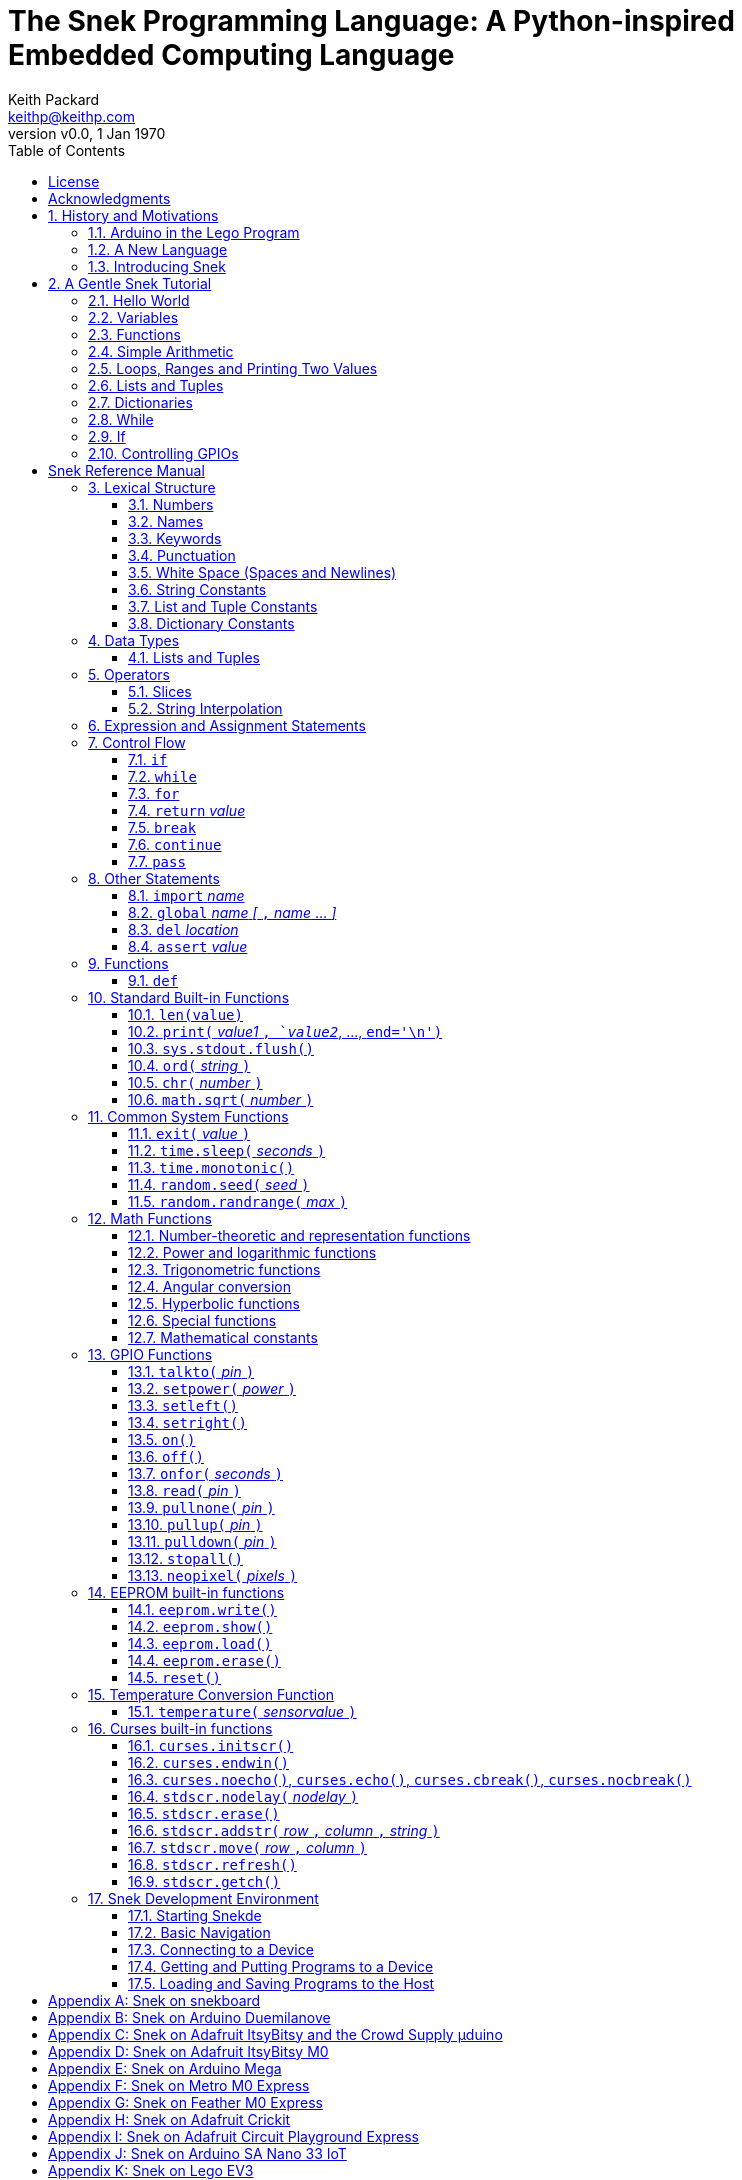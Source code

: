 = The Snek Programming Language: A Python-inspired Embedded Computing Language
Keith Packard <keithp@keithp.com>
:title-logo-image: image:snek.svg[Snek]
:version: 0.0
:revnumber: v{version}
:revdate: 1 Jan 1970
:icons:
:icontype: svg
:copyright: Keith Packard 2019
:doctype: book
:numbered:
:stylesheet: snek.css
:linkcss:
:toc:
:pdf-stylesdir: .
:pdf-fontsdir: fonts
:source-highlighter: coderay
:media: prepress

ifndef::backend-pdf[]
[#logo]
[link=https://sneklang.org]
image::snek.svg[Snek]
endif::[]

[colophon]
[%nonfacing]
= License

Copyright © 2019 {author}

This document is released under the terms of the link:https://www.gnu.org/licenses/gpl-3.0.en.html[GNU General Public License, Version 3 or later]

[dedication]
[%nonfacing]
== Acknowledgments

Thanks to Jane Kenney-Norberg for building a science and technology
education program using Lego. Jane taught my kids science in
elementary school and Lego after school, and let me come and play
too. I'm still there helping and teaching, even though my kids are
nearly done with their undergraduate degrees.

Thanks to Christopher Reekie and Henry Gillespie who are both students
and student-teacher in Jane's program and who have helped teach
Arduino programming using Lego robots. Christopher has also been
helping design and test Snek.

[verse]
{author}
{email}
https://keithp.com

== History and Motivations

Teaching computer programming to students in the 10-14 age range
offers some interesting challenges. Graphical languages that
construct programs from elements dragged with a mouse or touch-pad can
be frustratingly slow. Users of these languages don't develop portable skills
necessary for more advanced languages. Sophisticated languages like C,
Java and even Python are so large as to overwhelm the novice with rich
semantics like “objects” and other higher level programming
constructs.

In days long past, beginning programmers were usually presented with
microcomputers running very small languages: BASIC, Forth,
Logo or the like. These languages were not restricted to aid the student, but
because the hosts they ran on were small.

Introductory programming is taught today in a huge range of
environments, from embedded systems to cloud-based systems. Many
of these are technological dead-ends — closed systems that offer no way
even to extract source code, much less to reuse it in another environment.

Some systems, such as Raspberry PI and Arduino, are open — they use
standard languages so that skills learned with them are useful
elsewhere. While the smallest of these machines are similar
in memory and CPU size to those early microcomputers, these smaller
machines are programmed as embedded computers using a full C++
compiler running on a separate desktop or laptop system.

=== Arduino in the Lego Program

I brought Arduino systems into the classroom about five
years ago. The hardware was fabulous and we built a number
of fun robots. After a couple of years, I built some custom
Arduino hardware for our needs.  Our hardware has screw
terminals for the inputs and outputs, a battery pack on the
back and high-current motor controllers to animate the
robots. Because these platforms are Arduino (with an ATmega 328P
processor and a FTDI USB to serial converter) we can use
the stock Arduino development tools.

Students struggled with the complex syntax of Arduino C:
they found it especially hard to type the
obscure punctuation marks and to remember to insert semicolons. I
often heard comments like “this takes too much typing” and “why is it
so picky about semicolons?” The lack of an interactive mode made
experimenting a bit slower than on our Logo systems. In spite of the
difficulties, there have been students who have done interesting
projects in Arduino robotics:

 * Chris Reekie, an 11th-grade student-teacher in the program, took the
   line follower robot design and re-wrote the Arduino firmware to
   include a PID controller algorithm. The results were spectacular,
   with the robot capable of smoothly following a line at high speed.

 * Henry Gillespie, another 11th-grade student-teacher, created a
   robot that automatically measured a person's
   height. This used an optical sensor to monitor movement of a beam as it
   lowered onto the person's head
   and showed measurements on an attached 7-segment display. We've shown
   this device at numerous local Lego shows.

 * Mark Fernandez, an eighth-grade student, built a solar
   energy system that automatically tracked the sun. Mark is
   now a mechanical engineering student at Washington
   University in St Louis.

The hardware was just what we wanted, and a few students
used skills learned in the program later on. However, the
software was not aimed at young students just starting to
write code. Instead of throwing out our existing systems and
starting over, I wondered if we couldn't keep using the same
(hand-made) hardware but improve the programming
environment.

=== A New Language

I searched for a tiny programming language that could run on Arduino
and offer an experience more like Lego Logo. I wanted something that
students could use as a foundation for further computer education and
exploration, something very much like Python.

There is a smaller version of Python, called MicroPython: it
is still a fairly large language which takes a few hundred
kB of ROM and a significant amount of RAM. The language is
also large enough that we couldn't cover it in any detail in
our class time.

I finally decided to just try and write a small
Python-inspired language that could fit on our existing
Arduino Duemilanove compatible hardware.  This machine has:

 * 32kB of Flash
 * 2kB of RAM
 * 1kB of EEPROM
 * 1 serial port hooked to a USB/serial converter
 * 1 SPI port
 * 6 Analog inputs
 * 14 Digital input/output pins

I believe that shrinking the language to a small Python
subset will let the language run on this hardware while also
being simple enough to expose students to the whole language
in a small amount of class time.

=== Introducing Snek

The goals of the Snek language are:

 * *Text-based.* A text-based language offers a richer environment for
   people comfortable with using a keyboard. It is more representative
   of real-world programming than building software using icons and a
   mouse.

 * *Forward-looking.* Skills developed while learning Snek should be
   transferable to other development environments.

 * *Small.* This is not just to fit in smaller devices: the
   Snek language should be small enough to teach in a few
   hours to people with limited exposure to software.

Snek is Python-inspired, but it is not Python. It is possible to write
Snek programs that run under a full Python system, but most Python
programs will not run under Snek.

== A Gentle Snek Tutorial

Before we get into the details of the language, let's pause and just
explore the language a bit to get a flavor of how it works. We won't
be covering anything in detail, nor will all the subtleties be
explored. The hope is to provide a framework for those details.

This tutorial shows what appears on the screen — both what the user
types and what Snek displays. User input is shown *`in bold face,
like this`* on the lines which start with `>` or `+`. Snek output is
shown `in a lighter face, like this` on other lines.

=== Hello World

A traditional exercise in any new language is to get it to print the
words `hello, world` to the console. Because Snek offers an
interactive command line, we can actually do this in several ways.

The first way is to use Snek to echo back what you type at it. Start
up Snek on your computer (perhaps by finding Snek in your system menu
or by typing `snek` at the usual command prompt). When it first
starts, Snek will introduce itself and then wait for you to type
something.

[subs="attributes+"]
----
Welcome to Snek version {revnumber}
>
----

At this `> ` prompt, Snek will print anything you type to it:

[source,subs="verbatim,quotes"]
----
> *'hello, world'*
'hello, world'
----

Here we see that Snek strings can be enclosed in single
quotes. Strings can also be enclosed in double quotes, which can be
useful if you want to include single quote marks in them. Snek always
prints strings using single quotes, so the output here is the same as
before.

[source,subs="verbatim,quotes"]
----
> *"hello, world"*
'hello, world'
----

Snek is actually doing something a bit more complicated than echoing
what you type. What you are typing is called an “expression”, and Snek
takes the expression, computes the value that it represents and prints
that out. In this case, the value of either *```'hello, world'```* or
*```"hello, world"```* is `'hello, world'`.

Stepping up a notch, instead of inputting *```'hello, world'```*
directly, we can write a more complicated expression which computes
it:

[source,subs="verbatim,quotes"]
----
> *'hello,' + ' world'*
'hello, world'
----

At this point, we're using the feature of the interactive environment
which prints out the value of expressions entered. Let's try using the
print function instead:(((print)))

[source,subs="verbatim,quotes"]
----
> *print('hello, world')*
hello, world
----

This time, Snek printed the string without quote marks. That's because
the print function displays exactly what it was given without quote
marks while the command processor prints values in the same format as
they would appear in a program (where you'd need the quote
marks).

****
You might wonder where the value from evaluating the expression
*```print('hello, world')```* is printed. After all, Snek printed the
value of other expressions. The answer is that the `print` function
evaluates to “no value”, and when Snek sees “no value”, it doesn't
print anything. We'll see this happen several more times during the
tutorial.
****

=== Variables

Variables are Snek's way of remembering things. Each variable has a
name, like `moss` or `tree`, and each variable can hold one. You set
(or “assign”) the value of a variable using the `=` operator, and you
get the value by using the name elsewhere:

[source,subs="verbatim,quotes"]
----
> *moss = 'hello, world'*
> *moss*
'hello, world'
----

Snek creates a variable whenever you assign a value to it
for the first time.

=== Functions

Let's define a function which uses `print` to print `hello world`
and call it. To define a new function in Snek, we use the `def`
keyword like this:(((def)))

[source,subs="verbatim,quotes"]
----
> *def hello():*
+     *print('hello, world')*
+ 
> *hello()*
hello, world
----

There's lots of stuff going on here. First, we see how to declare a
function by using the `def` keyword, followed by the name of the
function, followed by the “arguments” in parentheses. We'll talk about
arguments in the next section, <<Simple Arithmetic>>. For now just
type `()`. After the arguments there's a colon.

Colons appear in several places in Snek and (outside of dictionaries)
are used in the same way. After a colon, Snek expects to see a list of
statements. The usual way of including a list of statements is to type
them, one per line, indented from the line containing the colon by a
few spaces. The number of spaces doesn't matter, but each line has to
use the same indentation. When you're done with the list of
statements, you enter a line with the old indentation level.

While entering a list of statements, the command
processor will prompt with `+` instead of `>` to let you know that
it's still waiting for more input before it does anything. A
blank line ends the list of statements for the
`hello` function and gets you back to the regular command prompt.

Finally, we call the new `hello` function and see the results.

Snek normally ends each print operation by moving to
the next line. That's because the print function has a named parameter
called `end` which is set to a newline (`'\n'`) by default. You can change it
to whatever you like, as in:

[source,subs="verbatim,quotes"]
----
> *def hello():*
+     *print('hello', end=',')*
+     *print(' world', end='\n')*
+
> *hello()*
hello, world
----

The first call appends a `,` to the output, while the second call
explicitly appends a newline character, causing the output to move to
the next line. There are a few characters that use this backslash
notation; those are described in the section on <<String Constants>>.

=== Simple Arithmetic

Let's write a function to convert from Fahrenheit temperatures to
Celsius. If you recall, that's:

____
°C = (5/9)(°F - 32)
____

Snek can't use the ° sign in variable names, so we'll just use C and
F:(((return)))

[source,subs="verbatim,quotes"]
----
> *# Convert from Fahrenheit to Celsius*
> *def f_to_c(F):*
+     *return (5/9) * (F - 32)*
+
> *f_to_c(38)*
3.333333
----

The `#` character introduces a comment, which extends to the end of
the line. Anything within a comment is ignored by Snek.

The `f_to_c` function takes one “argument” called `F`. Inside the
function, `F` is a variable which is set to the value you place inside the
parentheses when you call `f_to_c`. In this example, we're
calling `f_to_c` with the value 38. Snek gets the value 38 from `F`
whenever Snek finds it in the function:

[source,subs="verbatim,quotes"]
----
+     *return (5/9) * (F - 32)*
⇒
      return (5/9) * (38 - 32)
⇒
      return 3.333333
----

Snek requires an explicit multiplication operator, `*`, as it doesn't
understand the mathematical convention that adjacent values should be
multiplied. The return statement is how we tell Snek that this
function computes a value that should be given back to the caller.

Numbers in Snek may be written using `_` as a separator, which is
especially useful when writing large numbers.

[source,subs="verbatim,quotes"]
----
> # you can write
> c = 299_792_458
> # and Snek will interpret as
> c = 299792458
----
[#for_range]
=== Loops, Ranges and Printing Two Values

Now that we have a function to do this conversion, we can print a
handy reference table for offline use:(((for)))(((in)))(((range)))

[source,subs="verbatim,quotes"]
----
> *# Print a handy conversion table*
> *def f_to_c_table():*
+   *for F in range(0, 100, 10):*
+     *C = f_to_c(F)*
+     *print('%f F = %f C' % (F, C))*
+
> *f_to_c_table()*
0.000000 F = -17.777779 C
10.000000 F = -12.222223 C
20.000000 F = -6.666667 C
30.000000 F = -1.111111 C
40.000000 F = 4.444445 C
50.000000 F = 10.000000 C
60.000000 F = 15.555556 C
70.000000 F = 21.111113 C
80.000000 F = 26.666668 C
90.000000 F = 32.222225 C
----

We see a new statement here: the `for`
statement. This walks over a range of values, assigning the
control variable (`F`, in this case) to each of the values
in the range and then evaluating the list of statements
within it. The `range` function creates the list of values
for `F` by starting at the first value and stepping to just
before the second value. If you give `range` only two
arguments, Snek will step by 1. If you give `range` only one
argument, Snek will use 0 as the starting point.

We need to insert the numeric values into the string shown
by print. Many languages use a special formatted-printing
function to accomplish this. In Snek, there's a more
general-purpose mechanism called “string
interpolation”. String interpolation uses the `%` operator.
Snek walks over the
string on the left and inserts values from the list of values
enclosed in parenthesis on the right wherever there is a `%`
followed by a character. The result of string interpolation
is another string which is then passed to print, which
displays it.

How the values are formatted depends on the character
following the % mark; that's discussed in the
<<String Interpolation>> section. How to make that set of
values on the right is discussed in the next section,
<<lists_and_tuples_tutorial>>

[#lists_and_tuples_tutorial]
=== Lists and Tuples

Lists and Tuples in Snek are closely related data types. Both
represent an ordered set of objects. The only difference is that Lists
can be modified after creation while Tuples cannot. We call Lists
“mutable” and Tuples “immutable”. Lists are input as objects separated
by commas and enclosed in square brackets, Tuples are input as objects
separated by commas and enclosed in parentheses:(((List)))(((Tuple)))

[source,subs="verbatim,quotes"]
----
> *[ 'hello,', ' world' ]*
['hello,', ' world']
> *( 'hello,', ' world' )*
('hello,', ' world')
----

Let's assign these to variables so we can explore them in more detail:

[source,subs="verbatim,quotes"]
----
> *l = [ 'hello,', ' world' ]*
> *t = ( 'hello,', ' world' )*
----

As mentioned earlier, <<lists_and_tuples_tutorial>> are ordered. That means that each
element in a List or Tuple can be referenced by number. This number is
called the index of the element, in Snek, indices start at 0:

[source,subs="verbatim,quotes"]
----
> *l[0]*
'hello,'
> *t[1]*
' world'
----

Lists can be modified, Tuples cannot:

[source,subs="verbatim,quotes"]
----
> *l[0] = 'goodbye,'*
> *l*
['goodbye,', ' world']
> *t[0] = 'beautiful'*
<stdin>:5 invalid type: ('hello,', ' world')
----

That last output is Snek telling us that the value
('hello', ' world') cannot be modified.

[#for_list]
We can use another form of the `for` statement to iterate over the
values in a List or Tuple:(((for)))(((in)))

[source,subs="verbatim,quotes"]
----
> *def print_list(list):*
+     *for e in list:*
+         *print(e)*
+
> *print_list(l)*
goodbye,
 world
> *print_list(t)*
hello,
 world
----


Similar to the form described in the
<<for_range>> section, this `for` statement
assigns the control variable (`e` in this case) to each of the elements
of the list in turn and evaluates the statements within it.

Lists and Tuples can be concatenated (joined into a single
thing) with the `+` operator:

[source,subs="verbatim,quotes"]
----
> *['hello,'] + [' world']*
['hello,', ' world']
----

Tuples of one element have a slightly odd syntax, to
distinguish them from expressions enclosed in parentheses: the value
within the Tuple is followed by a comma:

[source,subs="verbatim,quotes"]
----
> *( 'hello' , ) + ( 'world' , )*
('hello', 'world')

----
=== Dictionaries

Dictionaries are the fanciest data structure in Snek. Like
Lists and Tuples, Dictionaries hold multiple values. Unlike
Lists and Tuples, Dictionaries are not indexed by
numbers. Instead, Dictionaries are indexed by another Snek
value. The only requirement is that the index value be immutable,
so that it can never change. Lists and Dictionaries are the only mutable data
structures in Snek: anything else can be used as a
Dictionary index.(((Dictionary)))

The indexing value in a Dictionary is called the “key”, the indexed
value is called the “value”. Dictionaries are input by enclosing
key/value pairs, separated by commas, inside curly braces:

[source,subs="verbatim,quotes"]
----
> *{ 1:2, 'hello,' : ' world' }*
{ 'hello,':' world', 1:2 }

----

Note that Snek re-ordered our dictionary. That's because Dictionaries
are always stored in sorted order, and that sorting includes the type
of the keys. Dictionaries can contain only one element with a given
key: you're free to specify dictionaries with duplicate keys, but only
the last value will occur in the resulting Dictionary.

Let's assign our Dictionary to a variable and play with it a bit:

[source,subs="verbatim,quotes"]
----
> *d = { 1:2, 'hello,' : ' world' }*
> *d[1]*
2
> *d['hello,']*
' world'
> *d[1] = 3*
> *d['goodnight'] = 'moon'*
> *d*
{ 'goodnight':'moon', 'hello,':' world', 1:3 }
> *d[56]*
<stdin>:7 invalid value: 56
----

This example shows creating the Dictionary and assigning it to `d`, then
fetching elements of the dictionary and assigning new values. You can add
elements to a dictionary by using an index that is not already
present. When you ask for an element which isn't present, you get an
error message.

You can also iterate over the keys in a Dictionary using the same ``for``
<<for_list,syntax used above>>. Let's try our print_list function on `d`:

[source,subs="verbatim,quotes"]
----
> *print_list(d)*
goodnight
hello,
1
----

You can test to see if an element is in a Dictionary using the `in` operator:

[source,subs="verbatim,quotes"]
----
> *if 1 in d:*
+     *print('yup')*
+ *else:*
+     *print('nope')*
+
yup
> *if 56 in d:*
+     *print('yup')*
+ *else:*
+     *print('nope')*
+
nope
----

=== While

The `for` statement is useful when iterating over a range of
values. Sometimes we want to use more general control flow. We can
rewrite our temperature conversion chart program using a while loop
as follows:(((while)))

[source,subs="verbatim,quotes"]
----
> *def f_to_c_table():*
+   *F = 0*
+   *while F < 100:*
+     *C = f_to_c(F)*
+     *print('%f F = %f C' % (F, C))*
+     *F = F + 10*
+
> *f_to_c_table()*
0.000000 F = -17.777779 C
10.000000 F = -12.222223 C
20.000000 F = -6.666667 C
30.000000 F = -1.111111 C
40.000000 F = 4.444445 C
50.000000 F = 10.000000 C
60.000000 F = 15.555556 C
70.000000 F = 21.111113 C
80.000000 F = 26.666668 C
90.000000 F = 32.222225 C
----

This does exactly what the for loop did in the <<for_range>> section:
it first assigns 0 to `F`, then iterates over the statements until `F` is
no longer less than 100.

=== If

`If` statements provide a way of selecting one of many paths of
execution. Each block of statements is preceded by an expression: if
the expression evaluates to `True`, then the following statements are
executed. Otherwise, the next test is tried until the end of the
`if` is reached. Here's a function which measures how many
upper case letters,
lower case letters and digits are in a string:(((if)))

[source,subs="verbatim,quotes"]
----
> *def count_chars(s):*
+     *d = 0*
+     *l = 0*
+     *u = 0*
+     *o = 0*
+     *for c in s:*
+         *if '0' <= c and c <= '9':*
+             *d += 1*
+         *elif 'a' <= c and c <= 'z':*
+             *l += 1*
+         *elif 'A' <= c and c <= 'Z':*
+             *u += 1*
+         *else:*
+             *o += 1*
+     *print('digits %d" % d)*
+     *print('lower %d" % l)*
+     *print('upper %d" % u)*
+     *print('other %d" % o)*
+
> *count_chars('4 Score and 7 Years Ago')*
digits 2
lower 13
upper 3
other 5
----

The `elif` statements try other alternatives if previous
`if` tests have not worked. The `else` statement is executed if
all previous `if` and `elif` tests have not worked.

This example also introduces the less-than-or-equal comparison
operator ``\<=`` and demonstrates that ``for v in a`` also works on strings.

=== Controlling GPIOs

General-purpose IO pins, or “GPIOs”, are pins on an embedded processor
which can be controlled by a program running on that processor.

When Snek runs on embedded devices like the Duemilanove or the Metro
M0 Express, it provides functions to directly manipulate these GPIO
pins. You can use either of these, or any other device which uses the
standard Arduino pin numbers, for these examples.(((GPIO)))

==== Turning on the built-in LED

Let's start by turning on the LED which is usually available on
Digital pin 13:(((talkto)))(((on)))

[source,subs="verbatim,quotes"]
----
> *talkto(D13)*
> *on()*
----

Let's get a bit fancier and blink it:(((time.sleep)))

[source,subs="verbatim,quotes"]
----
> *talkto(D13)*
> *while True:*
+     *onfor(.5)*
+     *time.sleep(.5)*
----

==== Hooking up a digital input

Find a bit of wire to connect from Digital pin 1 to GND and let's
control the LED with this primitive switch:(((read)))(((off)))

[source,subs="verbatim,quotes"]
----
> *talkto(D13)*
> *while True:*
+     *if read(D1):*
+         *on()*
+     *else:*
+         *off()*
----

When the wire is connected, the LED turns *off*, and when the wire is
not, the LED turns *on*. That's how simple switches work on
Arduino.

Snek repeatedly reads the input and sets the LED as fast as
it can. This happens thousands of times per second, giving
the illusion that the LED changes the instant the switch
changes.

==== Using an analog input

If you've got a light sensor or potentiometer, you can hook that up to
Analog pin 0 and make the LED track the sensor:(((read)))(((onfor)))

[source,subs="verbatim,quotes"]
----
> *talkto(D13)*
> *while True:*
+     *onfor(1-read(A0))*
+     *time.sleep(1-read(A0))*
----

==== Controlling motors

So far we've only talked about using one pin at a time. Arduino motor
controllers take two pins: one for power and one for direction. Snek
lets you tell it both pins at the same time and then provides separate
functions to set the power and direction. If you have a motor
controller hooked to your board with pin 3 as power and pin
2 as direction you can run the motor at half power and have it alternate
directions with:(((setpower)))(((setleft)))(((setright)))

[source,subs="verbatim,quotes"]
----
> *talkto((3,2))*
> *setpower(0.5)*
> *on()*
> *while True:*
+     *setleft()*
+     *time.sleep(1)*
+     *setright()*
+     *time.sleep(1)*
----

= Snek Reference Manual

The remainder of this book is a reference manual for the Snek
language, including built-in functions and the Snek development environment.

== Lexical Structure

Snek programs are broken into a sequence of tokens by a lexer.
The sequence of tokens is recognized by a parser.

=== Numbers

Snek supports 32-bit floating point numbers and understands the usual
floating point number format:(((Number)))

----
<integer><fraction><exponent>
123.456e+12
----

integer::
A non-empty sequence of decimal digits

fraction::
A decimal point (period) followed by a possibly empty sequence of
decimal digits

exponent::
The letter 'e' or 'E' followed by an optional sign and a non-empty
sequence of digits indicating the exponent magnitude.

All parts are optional, although the number must include at
least one digit in either the integer part or the fraction.

Floating point values (represented internally in IEEE 854
32-bit format) range from approximately `-1.70141e+38` to
`1.70141e+38`. There is 1 sign bit, 8 bits of exponent and 23
stored/24 effective bits of significand (often referred to
as the mantissa). There are two values of infinity (positive and
negative) and a “Not a Number” (NaN) value indicating a
failed computation. Computations using integer
values will generate an error for values which cannot be
represented as a 24-bit integer. That includes values that
are too large and values with fractional components.

=== Names

Names in Snek are used to refer to variables, both global and local to
a particular function. Names consist of an initial letter or
underscore, followed by a sequence of letters, digits, underscore and
period. Here are some valid names:(((Name)))

[source,subs="verbatim,quotes"]
----
hello
_hello
_h4
math.sqrt
----

And here are some invalid names:

[source,subs="verbatim,quotes"]
----
.hello
4square

----
=== Keywords

Keywords look like regular Snek names, but they are handled specially
by the language and thus cannot be used as names. Here is the list of
Snek keywords:(((Keyword)))

----
and       assert    break     continue
def       del       elif      else
for       global    if        import
in        is        not       or
pass      range     return    while
----

=== Punctuation

Snek uses many special characters to make programs more readable;
separating out names and keywords from operators and other syntax.

        :       ;       ,       (       )       [       ]       {
        }       +       -       *       **      /       //      %
        &       |       ~       ^       <<      >>      =      +=
	-=      *=      **=     /=      //=     %=      &=     |=
	~=      ^=      <<=     >>=     >       !=      <      <=
	==      >=      >       

=== White Space (Spaces and Newlines)

Snek uses indentation to identify program structure. Snek does not
permit tabs to be used for indentation; tabs are invalid characters in
Snek programs. Statements in the same block (list of
statements) are indented the same
amount; statements in deeper blocks are indented more, statements in
shallower blocks less.

When typing Snek directly at the Snek prompt blank lines become
significant, as Snek cannot know what you will type next. You can see
this in the Tutorial, where Snek finishes an indented block at the
blank line.

When loading Snek from a file, blank lines (and lines which contain
only a comment) are entirely ignored; indentation of those lines
doesn't affect the block indentation level. Only lines with Snek
tokens matter in this case.

Spaces in the middle of the line are only significant if they are
necessary to separate tokens; you can insert as many or as few as you
like in other places.

=== String Constants

String constants in Snek are enclosed in either single or double
quotes. Use single quotes to easily include double quotes in the
string, and vice-versa. Strings cannot span multiple lines, but you
can input multiple strings adjacent to one another and they will be
merged into a single string constant in the program.(((String)))

\n::
Newline. Advance to the first column of the next line.

\r::
Carriage Return. Move to the first column on the current line.

\t::
Tab. Advance to the next 'tab stop' in the output. This is usually the
next multiple-of-8 column in the current line.

\xdd::
Hex value. Use two hex digits to represent any character.

\\::
Backslash. Use two backslashes in the input to get one backslash in
the string constant.

Anything else following the backslash is just that
character. In particular:

\"::
Literal double-quote. Useful inside double-quoted strings.

\'::
Literal single-quote. Useful inside single-quoted strings.

=== List and Tuple Constants

List and Tuple constants in Snek are values separated by
commas and enclosed in brackets: square brackets for Lists,
parentheses for Tuples.

Here are some valid Lists:

[source,subs="verbatim,quotes"]
----
[1, 2, 3]
['hello', 'world']
[12]
----

Here are some valid Tuples:

[source,subs="verbatim,quotes"]
----
(1, 2, 3)
('hello', 'world')
(12,)
----

Note the last case — to distinguish between a value in parentheses and
Tuple with one value, the Tuple needs to have a trailing comma. Only
single-valued Tuples are represented with a trailing comma.

=== Dictionary Constants

Dictionaries in Snek are key/value pairs separated by commas and
enclosed in curly braces. Keys are separated from values with a colon.(((Dictionary)))

Here are some valid Dictionaries:

[source,subs="verbatim,quotes"]
----
{ 1:2, 3:4 }
{ 'pi' : 3.14, 'e' : 2.72 }
{ 1: 'one' }
----

You can include entries with duplicate keys: the resulting Dictionary
will contain only the last entry. The order of the entries does not
matter otherwise: the resulting dictionary will always be the same:

[source,subs="verbatim,quotes"]
----
> *{ 1:2, 3:4 } == { 3:4, 1:2 }*
1
----

When Snek prints dictionaries, they are always printed in the same
order, so two equal dictionaries will have the same string
representation.

== Data Types

Like Python, Snek does not have type declarations. Instead, each value
has an intrinsic representation — any variable may hold a value with
any representation. To keep things reasonably simple, Snek has only a
handful of representation types:

Numbers::
Instead of having integers and floating point values, Snek
represents numbers in floating point as described earlier. Integer
values of less than 24 bits can be represented exactly in these
floating point values: programs requiring precise integer behavior
can still work as long as the values can be held in 24-bits.(((Number)))

Strings::
Strings are just lists of bytes. Snek does not have any intrinsic
support for encodings. Because they are just lists of bytes,
you can store UTF-8 values in them comfortably. Just don't expect
indexing to return Unicode code points.(((String)))

Lists::
Lists are ordered collections of values. You can change the contents of a
list by adding or removing elements. In other languages, these are often
called arrays or vectors. Lists are “mutable” values.(((List)))

Tuples::
Tuples are immutable lists of values. You can't change
a tuple itself once it is created. If any _element_ of
the tuple _is_ mutable, you can modify that element and see the changed results
in the tuple.(((Tuple)))

Dictionaries::
A dictionary is a mapping between *keys* and *values*. They work
somewhat like Lists in that you can store and retrieve values in
them. The index into a Dictionary may be any immutable value, which is
any value other than a List or Dictionary or Tuple containing a List
or Dictionary. Dictionaries are “mutable” values.(((Dictionary)))

Functions::
Functions are values in Snek. You can store them in variables or
lists, and then fetch them later.(((Function)))

Boolean::
Like Python, Snek doesn't have an explicit Boolean type. Instead, a
variety of values work in Boolean contexts as True or False
values. All non-zero Numbers, non-empty
Strings/Lists/Tuples/Dictionaries and all Functions are True. Zero, empty
Strings/Lists/Tuples/Dictionaries are False. The name True is just
another way of typing the number one. Similarly, the name False is
just another way of typing the number zero.(((Boolean)))

[#lists_and_tuples_reference]
=== Lists and Tuples

The ``+=`` operator works a bit different on Lists than any other
type — it appends to the existing list rather than creating a new
list. This can be seen in the following example:(((+=)))

[source,subs="verbatim,quotes"]
----
> *a = [1,2]*
> *b = a*
> *a += [3]*
> *b*
[1, 2, 3]
----

Compare this with Tuples, which (as they are immutable) cannot be
appended to. In this example, ``b`` retains the original Tuple value.
``a`` gets a new Tuple consisting of ``(3,)`` appended to the original
value.

[source,subs="verbatim,quotes"]
----
> *a = (1,2)*
> *b = a*
> *a += (3,)*
> *b*
(1, 2)
> *a*
(1, 2, 3)
----

== Operators

Operators are things like ``+`` or ``–``. They are part of the
grammar of the language and serve to make programs more readable than
they would be if everything was a function call. Like Python, the
behavior of Snek operators often depends on the values they are
operating on.  Snek includes most of the Python
operators. Some numeric operations work on floating point values,
others work on integer values. Operators which work only on integer
values convert floating point values to integers, and then take the
integer result and convert back to a floating point value.

_value_ ``+`` _value_::
The Plus operator performs addition on numbers or concatenation on
strings, lists and tuples.(((+)))

_value_ ``–`` _value_::
The Minus operator performs subtraction on numbers.(((-)))

_value_ *&#42;* _value_::
The Multiplication operator performs multiplication on numbers. If you
multiply a string, 's', by a number, 'n', you get 'n' copies of 's'
concatenated together.(((*)))

_value_ ``/`` _value_::
The Divide operator performs division on numbers.(((/)))

_value_ ``//`` _value_::
The Div operator performs “integer division” on numbers, producing a
result such that `x // y == floor(x / y)` for all numbers
`x` and `y`.(((//)))

_value_ ``%`` _value_::
The Modulus operator gives the “remainder after division”
of its arguments, such that `x == y * (x // y) + x % y` for
all numbers `x` and `y`.
If the left operand is a string, it performs “interpolation”
with either a single value or a list/tuple of values and is used to
generate formatted output. See the <<String Interpolation>> section
for details.(((%)))

_value_ *&#42;&#42;* _value_::
The Power operator performs exponentiation on numbers.(((**)))

_value_ ``&`` _value_::
The Binary And operator performs bit-wise AND on integers.(((&)))

_value_ ``|`` _value_::
The Binary Or operator performs bit-wise OR on integers.(((|)))

_value_ ``^`` _value_::
The Binary Xor operator performs bit-wise XOR on integers.(((^)))

_value_ ``<<`` _value_::
The Left Shift operator does bit-wise left shift on integers.(((<<)))

_value_ ``>>`` _value_::
The Right Shift operator does bit-wise left shift on integers.(((>>)))

``not`` _value_::
The Boolean Not operator yields True if its argument is False, False
otherwise. That is, if the operand is one of the True values, then Not
returns `False` (which is 0), and if the operand is a `False` value,
then Not returns `True` (which is 1).(((not)))

_a_ ``and`` _b_::
The Boolean And operator first evalutes _a_. If that is False, then its
value is returned. Otherwise, the value of _b_ is returned.(((and)))

_a_ ``or`` _b_::
The Boolean And operator first evalutes _a_. If that is True, then its
value is returned. Otherwise, the value of _b_ is returned.(((or)))

_a_ ``is`` _b_::
True if _a_ and _b_ are the same object.(((is)))

_a_ ``is not`` _b_::
True if _a_ and _b_ are not the same object.(((is not)))

_a_ ``in`` _b_::
True if _a_ is contained in _b_. For strings, this means that _a_ is a
substring of _b_. If _b_ is a tuple or list, this means that _a_ is
one of the elements of _b_. If _b_ is a dictionary, this means
that _a_ is one of the keys of _b_.(((in)))

_a_ ``not in`` _b_::
This is the same as ``not (a in b)``.(((not in)))

``~`` _value_::
The Binary Not operator performs a bit-wise NOT operation on its
integer operand.(((~)))

``–`` _value_::
When used as a unary prefix operator, the Unary Minus operator
performs negation on numbers.(((–)))

``+`` _value_::
When used as a unary prefix operator, the Unary Plus operator
does nothing at all to a number.(((+)))

_value_ ``[`` _index_ ``]``::
The Index operator selects the _index_-th member of strings, lists,
tuples and dictionaries.((([ ])))

``[`` _value_ _[_ ``,`` _value_ … _]_ ``]``::
The List operator creates a new List with the provided members. Note
that a List of one value does not have any comma after the value and
is distinguished from the Index operator solely by how it appears in
the input.((("[value, …]")))

``(`` _value_ ``)``::
Parenthesis serve to control the evaluation order within
expressions. Values inside the parenthesis are computed before they
are used as values for other operators.((("( )")))

``(`` _value_ ``,`` ``)`` or ``(`` _value_ _[_ ``,`` _value_ … _]_ ``)``::
The Tuple operator creates a new Tuple with the provided members. A
Tuple of one value needs a trailing comma so that it can be
distinguished from an expression inside of parenthesis.

``{`` _key_ ``:`` _value_ _[_ ``,`` _key_ ``:`` _value_ … _]_ ``}``::
The Dictionary operator creates a new Dictionary with the provided
key/value pairs. All of the _keys_ must be immutable.((("(value, …)")))

=== Slices

The Slice operator, _value_ ``[`` _base_ ``:`` _bound_ ``:`` _stride_
``]``, extracts a sequence of values from Strings, Lists and Tuples. It
creates a new object with the specified subset of values from the
original. The new object matches the type of the original.(((slice)))

_base_::
The first element of _value_ selected for the slice. If _base_ is
negative, then it counts from the end of _value_ instead the
beginning.

_bound_::
The first element of _value_ beyond the range selected for the slice.

_stride_::
The spacing between selected elements. _Stride_ may be negative, in
which case elements are selected in reverse order, starting towards
the end of _value_ and working towards the beginning. It is an error
for _stride_ to be zero.

All three values are optional. The default value for _stride_ is
one. If _stride_ is positive, the default value for _base_ is 0 and
the default for _bound_ is the length of the array. If _stride_ is
negative, the default value for _base_ is the index of the last
element in _value_ (which is ``len(``_value_``) – 1``) and the default
value for _bound_ is ``–1``. A slice with a single colon is taken
as indicating _base_ and _bound_. Here are some examples:

[source,subs="verbatim,quotes"]
----
> *# initialize a to a*
> *# Tuple of characters*
> *a = ('a', 'b', 'c', 'd', 'e', 'f')*
> *# With all default values, a[:] looks*
> *# the same as a*
> *a[:]*
('a', 'b', 'c', 'd', 'e', 'f')
> *# Reverse the Tuple*
> *a[::-1]*
('f', 'e', 'd', 'c', 'b', 'a')
> *# Select the end of the Tuple starting*
> *# at index 3*
> *a[3:]*
('d', 'e', 'f')
> *# Select the beginning of the Tuple,*
> *# ending before index 3*
> *a[:3]*
('a', 'b', 'c')
----

=== String Interpolation

String interpolation in Snek can be confused with formatted printing
in other languages. In Snek, the ``print`` function prints any
arguments as they are given, separating
them with spaces on the line.
String interpolation produces a new String from a format
specification String and a List or Tuple of parameters:
this new String can be used for printing or for anything
else one might want a String for.(((%)))(((string interpolation)))

If only a single value is needed, it need not be enclosed in a List or
Tuple. Beware that if this single value is itself a Tuple or List,
then String interpolation will get the wrong answer.

Within the format specification String are conversion specifiers which
indicate where to insert values from the parameters. These are
indicated with a ``%`` sign followed by a single character:
this character is
the format indicator and specifies how to format the value. The first
conversion specifier uses the first element from the parameters,
etc. The format indicator characters are:

``%d``::
``%i``::
``%o``::
``%x``::
``%X``::
Format a number as a whole number, discarding any fractional part and
without any exponent. ``%d`` and ``%i`` present the value in base 10.
``%o`` uses base 8 (octal) and ``%x`` and ``%X`` use base 16
(hexadecimal), with ``%x`` using lower case letters (a-f) and ``%X``
using upper case letters (A-F).

``%e``::
``%E``::
``%f``::
``%F``::
``%g``::
``%G``::
Format a number as floating point. The upper case variants use ``E``
for the exponent separator, lower case uses ``e`` and are otherwise
identical. ``%e`` always uses exponent notation, ``%f`` never uses
exponent notation. ``%g`` uses whichever notation makes the output smaller.

``%c``::
Output a single character. If the parameter value is a number, it is
converted to the character. If the parameter is a string, the first
character from the string is used.

``%s``::
Output a string. This does not insert quote marks or backslashes.

``%r``::
Generate a printable representation of any value, similar to how the
value would be represented in a Snek program.

If the parameter value doesn't match the format indicator
requirements, or if any other character is used as a format indicator,
then ``%r`` will be used instead.

Here are some examples of String interpolation:

[source,subs="verbatim,quotes"]
----
> *print('hello %s' % 'world')*
hello world
> *print('hello %r' % 'world')*
hello 'world'
> *print('pi = %d' % 3.1415)*
pi = 3
> *print('pi = %f' % 3.1415)*
pi = 3.141500
> *print('pi = %e' % 3.1415)*
pi = 3.141500e+00
> *print('pi = %g' % 3.1415)*
pi = 3.1415
> *print('star is %c' % 42)*
star is *
> *print('%d %d %d' % (1, 2, 3))*
1 2 3
----

And here are a couple of examples showing why a single value may need
to be enclosed in a Tuple:

[source,subs="verbatim,quotes"]
----
> *a = (1,2,3)*
> *print('a is %r' % a)*
a is 1
> *print('a is %r' % (a,))*
a is (1, 2, 3)
----

In the first case, String interpolation is using the first element of
``a`` as the value instead of using all of ``a``.

== Expression and Assignment Statements

_value_::
An Expression statement simply evaluates _value_.  This can be useful
if _value_ has a side-effect, like a function call that sets some
global state. At the top-level, _value_ is printed, otherwise it is
discarded.

_location_ ``=`` _value_::
The Assignment statement takes the value on the right operand and stores it in
the location indicated by the left operand. The left operand may be a
variable, a list location or a dictionary location.(((assignment)))(((=)))

_location_ ``+=``, ``–=``, ``*=``, ``/=``, ``//=``, ``%=``, ``**=``, ``&=``, ``|=``, ``^=``, ``<\<=``, ``>>=`` _value_::
The Operation Assignment statements take the value of the left operand and
the value of the right operand and performs the operation indicated by
the operator. Then it stores the result back in the location indicated
by the left operand. There are some subtleties about this which are
discussed in the <<lists_and_tuples_reference>> section of the <<Data Types>> chapter.
(((+=)))(((–=)))(((*=)))(((/=)))(((//=)))(((%=)))(((**=)))(((&=)))(((|=)))(((^=)))(((<\<=)))(((>>=))) 

== Control Flow

Snek has a subset of the Python control flow operations, including
trailing ``else:`` blocks for loops.

=== `if`

____
`if` _value_ `:` block _[_ `elif` _value_ `:` … _] [_  `else:` block _]_
____

An If statement contains an initial `if` block, any number of `elif`
blocks and then (optionally) an `else` block in the following
structure:(((if)))(((elif)))(((else)))

[source,subs="verbatim,quotes"]
----
if if_value :
    if statements
elif elif_value :
    elif_statements
…
else:
    else_statements
----

If _if_value_ is true, then _if_statements_ are executed. Otherwise,
if _elif_value_ is true, then _elif_statements_ are executed. If none
of the if or elif values are true, then the _else_statements_ are
executed.

=== `while`
____
`while` _value_ `:` block _[_ `else:` block _]_
____

A While statements consists of a `while` block followed by an optional
`else` block:(((while)))(((else)))

[source,subs="normal+"]
----
while _while_value_ :
    block
else:
    block
----

_While_value_ is evaluated and if it evaluates as `True`, the
while block is executed. Then the system evaluates _while_value_
again, and if it evaluates as `True` again, the while block is
again executed. This continues until the _while_value_ evaluates as
`False`.

When the _while_value_ evaluates as `False`, the `else:` block
is executed. If a `break` statement is executed as a part of the
while statements, then the program immediately jumps past the else
statements. If a `continue` statement is executed as a part of the
`while` statements, execution jumps back to the evaluation of
_while_value_. The `else:` portion (with else statements) is optional.(((break)))

=== `for`
____
`for` _name_ `in` _value_ `:` block _[_ `else:` block _]_
____

For each value `v` in the list of _values_, the `for`
statement assigns `v` to _name_ and
then executes a block of statements. _Value_ can be specified in two
different ways: as a List, Tuple, Dictionary or String values, or
as a range expression involving numbers:(((for)))(((else)))

[source,subs="verbatim,quotes"]
----
for _name_ in _value_:
    for statements
else:
    else statements
----

In this case, the _value_ must be a List,
Tuple, Dictionary or String. For Lists and Tuples, the values are the
elements of the object. For Strings, the values are strings
made from each
separate (ASCII) character in the string. For Dictionaries, the values are the
keys in the dictionary.

[source,subs="verbatim,quotes"]
----
for name in range ( _[_ start , _]_ stop _[_ , step _]_ ):
    for statements
else:
    else statements
----

In this form, the `for` statement assigns a range of numeric values
to _name_. Starting with _start_, and going while not beyond _stop_,
_name_ gets _step_ added at each iteration. _Start_ is optional; if
not present, 0 will be used. _Step_ is also optional; if not present,
1 will be used.

[source,subs="verbatim,quotes"]
----
> *for x in (1,2,3):*
+     *print(x)*
+ 
1
2
3
> *for c in 'hi':*
+     *print(c)*
+ 
h
i
> *a = { 1:2, 3:4 }*
> *for k in a:*
+     *print('key is %r value is %r' % (k, a[k]))*
+ 
key is 1 value is 2
key is 3 value is 4
> *for i in range(3):*
+     *print(i)*
+ 
0
1
2
> *for i in range(2, 10, 2):*
+     *print(i)*
+ 
2
4
6
8
----

If a `break` statement is executed as a part of the `for`
statements, then the program immediately jumps past the else
statements. If a `continue` statement is executed as a part of the
`for` statements, execution jumps back to the assignment of the next
value to _name_. In both forms, the `else:` portion (with else
statements) is optional.(((break)))

=== `return` _value_
The Return statement causes the currently executing function 
immediately evaluate to _value_ in the enclosing context.(((return)))

[source,subs="verbatim,quotes"]
----
> *def r():*
+     *return 1*
+     *print('hello')*
+ 
> *r()*
1
----

In this case, the `print` statement did not execute because the
`return` happened before it.

=== `break`
The Break statement causes the closest enclosing `while` or `for` statement to
terminate. Any optional `else:` clause associated with the `while` or `for`
statement is skipped when the `break` is executed.(((break)))

[source,subs="verbatim,quotes"]
----
> *for x in (1,2):*
+     *if x == 2:*
+         *break*
+     *print(x)*
+ *else:*
+     *print('else')*
+ 
1
----


[source,subs="verbatim,quotes"]
----
> *for x in (1,2):*
+     *if x == 3:*
+         *break*
+     *print(x)*
+ *else:*
+     *print('else')*
+ 
1
2
else
----

In this case, the first example does not print `else` due to the
`break` statement execution rules. The second example prints `else`
because the `break` statement is never executed.

=== `continue`
The `continue` statement causes the closest enclosing `while` or `for`
statement to jump back to the portion of the loop which evaluates the
termination condition. In `while` statements, that is where the
_while_value_ is evaluated. In `for` statements, that is where
the next value in the sequence is computed.(((continue)))

[source,subs="verbatim,quotes"]
----
> *vowels = 0*
> *other = 0*
> *for a in 'hello, world':*
+     *if a in 'aeiou':*
+         *vowels += 1*
+         *continue*
+     *other += 1*
+ 
> *vowels*
3
> *other*
9
----

The `continue` statement skips the execution of `other += 1`,
otherwise `other` would be `12`.

=== `pass`
The `pass` statement is a place-holder that does nothing and can
be used any place a statement is needed when no execution is desired.(((pass)))

[source,subs="verbatim,quotes"]
----
> *if 1 != 2:*
+     *pass*
+ *else:*
+     *print('equal')*
+
----

This example ends up doing nothing as the condition directs execution
through the `pass` statement.

== Other Statements

=== `import` _name_

The Import statement is ignored and is part of Snek so that Snek programs can
be run using Python.(((import)))

[source,subs="verbatim,quotes"]
----
> *import curses*
----

=== `global` _name_ _[_ `,` _name_ … _]_

The Global statement marks the names as non-local; assignment to them
will not cause a new variable to be created.(((global)))

[source,subs="verbatim,quotes"]
----
> *g = 0*
> *def set_local(v):*
+     *g = v*
+ 
> *def set_global(v):*
+     *global g*
+     *g = v*
+ 
>  *set_local(12)*
> *g*
0
> *set_global(12)*
> *g*
12
> 
----

Because `set_local` does not include `global g`, the assignment to `g`
creates a new local variable, which is then discarded when the
function returns. `set_global` does include the `global g` statement,
so the assignment to `g` references the global variable and the change
is visible after that function finishes.

=== `del`  _location_

The Del statement deletes either variables or elements within a List
or Dictionary.(((del)))

=== `assert`  _value_

If _value_ is `False`, the program will print `AssertionError` and
then stop. Otherwise, the program will continue executing. This is
useful to add checks inside your program to help catch problems
earlier.

== Functions

Functions in Snek (as in any language) provide a way to encapsulate a
sequence of operations. They can be used to help document what a
program does, to shorten the overall length of a program or to hide
the details of an operation from other parts of the program.

Functions take a list of “positional” parameters, then a list of
“named” parameters. Positional parameters are all required, and are
passed in the caller in the same order they appear in the
declaration. Named parameters are optional; they will be set to the
provided default value if not passed by the caller. They can appear in
any order in the call. Each of these parameters is assigned to a
variable in a new scope; variables in this new scope will hide global
variables and variables from other functions with the same name. When
the function returns, all variables in this new scope are discarded.

Additional variables in this new scope are created when they are
assigned to, unless they are included in a `global` statement.(((def)))

=== `def`

`def` _fname_ `(` _pos1 [_ `,` _posn … ] [_ `,` _namen_ `=` _defaultn … ]_ `) :` block

A `def` statement declares (or re-declares) a function. The positional
and named parameters are all visible as local variables while the
function is executing.

Here's an example of a function with two parameters:

[source,subs="verbatim,quotes"]
----
> *def subtract(a,b):*
+     *return a - b*
+
> *subtract(3,2)*
1
----

And here's a function with one positional parameter and two named
parameters:

[source,subs="verbatim,quotes"]
----
> *def step(value, times=1, plus=0):*
+     *return value * times + plus*
+
> *step(12)*
12
> *step(12, times=2)*
24
> *step(12, plus=1)*
13
> *step(12, times=2, plus=1)*
25
----

== Standard Built-in Functions

Snek includes a small set of standard built-in functions, but it may
be extended with a number of system-dependent functions as well. This
chapter describes the set of builtin functions which are considered a
“standard” part of the Snek language and are provided in all Snek
implementations.

=== `len(value)`

Len returns the number of characters for a String or the number of
elements in a Tuple, List or Dictionary(((len)))

[source,subs="verbatim,quotes"]
----
> *len('hello, world')*
12
> *len((1,2,3))*
3
> *len([1,2,3])*
3
> *len({ 1:2, 3:4, 5:6, 7:8 })*
4
----

=== `print(` _value1_ `, `_value2_`, …, `end='\n')`

Print writes all of its positional parameters to the console
separated by spaces (`' '`) followed by the `end` named
parameter (default: `'\n'`).(((print)))

[source,subs="verbatim,quotes"]
----
> *print('hello world', end='.')*
hello world.> 
> *print('hello', 'world')*
hello world
> 
----

=== `sys.stdout.flush()`

Flush output to the console, in case there is buffering somewhere.
(((sys.stdout.flush)))

=== `ord(` _string_ `)`

Converts the first character in a string to its ASCII value.(((ord)))

[source,subs="verbatim,quotes"]
----
>ord('A')
65
----

=== `chr(` _number_ `)`

Converts an ASCII value to a one character string.(((chr)))

[source,subs="verbatim,quotes"]
----
> *chr(65)*
'A'
----

=== `math.sqrt(` _number_ `)`
Compute the square root of its numeric argument.(((math.sqrt)))

[source,subs="verbatim,quotes"]
----
> *math.sqrt(2)*
1.414214
----

== Common System Functions

These functions are system-dependent, but are generally available. If
they are available, they will work as described here.

=== `exit(` _value_ `)`

Terminate Snek and return _value_ to the operating system. How that
value is interpreted depends on the operating system. On
Posix-compatible systems, _value_ should be a number which forms the
exit code for the Snek process with zero indicating success and
non-zero indicating failure.(((exit)))

=== `time.sleep(` _seconds_ `)`

Pause for the specified amount of time (which can include a fractional
part).(((time.sleep)))

[source,subs="verbatim,quotes"]
----
> *time.sleep(1)*
> 
----

=== `time.monotonic()`

Return the time (in seconds) since some unspecified reference point in
the system history. This time always increases, even if the system
clock is adjusted (hence the name). Because Snek uses single-precision
floating point values for all numbers, the reference point will be
close to the starting time of the Snek system, so values may be quite
small.(((time.monotonic)))

[source,subs="verbatim,quotes"]
----
> *time.monotonic()*
6.859814
----

=== `random.seed(` _seed_ `)`

Re-seeds the random number generator with `seed`. The random number
generator will always generate the same sequence of numbers if started
with the same `seed`.(((random.seed)))

[source,subs="verbatim,quotes"]
----
> *random.seed(time.monotonic())*
> 
----

=== `random.randrange(` _max_ `)`

Generates a random integer between 0 and max-1 inclusive.(((random.randrange)))

[source,subs="verbatim,quotes"]
----
> *random.randrange(10)*
3
----

== Math Functions

The Snek math functions offer the same functions as the Python math
package, although at single precision instead of double
precision. These functions are optional, but if any are provided, all
are provided and follow the definitions here.

=== Number-theoretic and representation functions

math.ceil(x)::
Return the ceiling of x, the smallest integer greater than or equal to x.(((math.ceil)))
math.copysign(x,y)::
Return a number with the magnitude (absolute value) of x but the sign of y.(((math.copysign)))
math.fabs(x)::
Return the absolute value of x.(((math.fabs)))
math.factorial(x)::
Return the factorial of x.(((math.factorial)))
math.floor(x)::
Return the floor of x, the largest integer less than or equal to x.(((math.floor)))
math.fmod(x,y)::
Return the modulus of x and y: x - trunc(x/y) * y.(((math.fmod)))
math.frexp(x)::
Returns the normalized fraction and exponent in a tuple (frac, exp). 0.5 ≤ abs(frac) < 1, and x = frac * pow(2,exp).(((math.frexp)))
math.fsum(l)::
Returns the sum of the numbers in l, which must be a list or tuple.(((math.fsum)))
math.gcd(x,y)::
Return the greatest common divisor of x and y.(((math.gcd)))
math.isclose(x,y,rel_val=1e-6,abs_val=0.0)::
Returns a boolean indicating whether x and y are 'close' together. This is defined as
abs(x-y) ≤ max(rel_tol * max(abs(a), abs(b)), abs_tol).(((math.isclose)))
math.isfinite(x)::
Returns True if x is finite else False.(((math.isfinite)))
math.isinf::
Returns True if x is infinite else False.(((math.isinf)))
math.isnan::
Returns True if x is not a number else False.(((math.isnan)))
math.ldexp(x,y)::
Returns x * pow(2,y).(((math.ldexp)))
math.modf(x)::
Returns (x - trunc(x), trunc(x)).(((math.modf)))
math.remainder(x,y)::
Returns the remainder of x and y: x - round(x/y) * y.(((math.remainder)))
math.trunc::
Returns the truncation of x, the integer closest to x which is no further from zero than x.(((math.trunc)))
round(x)::
Returns the integer nearest x, with values midway between two integers rounding away from zero.(((round)))

=== Power and logarithmic functions

math.exp(x)::
Returns pow(e,x).(((math.exp)))
math.expm1(x)::
Returns exp(x)-1.(((math.expm1)))
math.exp2(x)::
Returns pow(2,x).(((math.exp2)))
math.log(x)::
Returns the natural logarithm of x.(((math.log)))
math.log1p(x)::
Returns log(x+1).(((math.log1p)))
math.log2(x)::
Returns the log base 2 of x.(((math.log2)))
math.log10(x)::
Returns the log base 10 of x.(((math.log10)))
math.pow(x,y)::
Returns x raised to the y^th^ power.(((math.pow)))

=== Trigonometric functions

math.acos(x)::
Returns the arc cosine of x in the range of 0 ≤ acos(x) ≤ π.(((math.acos)))
math.asin(x)::
Returns the arc sine of x in the range of -π/2 ≤ asin(x) ≤ π/2.(((math.asin)))
math.atan(x)::
Returns the arc tangent of x in the range of -π/2 ≤ atan(x) ≤ π/2.(((math.atan)))
math.atan2(y,x)::
Returns the arc tangent of y/x in the range of -π ≤ atan2(y,x) ≤ π.(((math.atan2)))
math.cos(x)::
Returns the cosine of x.(((math.cos)))
math.hypot(x,y)::
Returns sqrt(x*x + y*y).(((math.hypot)))
math.sin(x)::
Returns the sine of x.(((math.sin)))
math.tan(x)::
Returns the tangent of x.(((math.tan)))

=== Angular conversion

math.degrees(x)::
Returns x * 180/π.(((math.degrees)))
math.radians(x)::
Returns x * π/180.(((math.radians)))

=== Hyperbolic functions

math.acosh(x)::
Returns the inverse hyperbolic cosine of x.(((math.acosh)))
math.asinh(x)::
Returns the inverse hyperbolic sine of x.(((math.asinh)))
math.atanh(x)::
Returns the inverse hyperbolic tangent of x.(((math.atanh)))
math.cosh(x)::
Returns the hyperbolic cosine of x: (exp(x) + exp(-x)) / 2.(((math.cosh)))
math.sinh(x)::
Returns the hyperbolic sine of x: (exp(x) - exp(-x)) / 2.(((math.sinh)))
math.tanh(x)::
Returns the hyperbolic tangent of x: sinh(x) / cosh(x).(((math.tanh)))

=== Special functions

math.erf(x)::
Returns the error function at x.(((math.erf)))
math.erfc(x)::
Returns the complement of the error function at x. This is 1 - erf(x).(((math.erfc)))
math.gamma(x)::
Returns the gamma function at x.(((math.gamma)))
math.lgamma(x)::
Returns log(gamma(x)).(((math.lgamma)))

=== Mathematical constants

math.pi::
The mathematical constant π, to available precision.(((math.pi)))(((π)))
math.e::
The mathematical constant e, to available precision.(((math.e)))(((e)))
math.tau::
The mathematical constant τ, which is 2π, to available precision.(((math.tau)))(((τ)))
math.inf::
The floating point value which represents ∞.(((math.inf)))(((∞)))
math.nan::
The floating point value which represents Not a Number.(((math.nan)))(((NaN)))

== GPIO Functions

On embedded devices, Snek has a range of functions designed to make
manipulating the GPIO pins convenient. Snek keeps track of two pins
for output and one pin for input. The two output pins are called Power
and Direction. Each output function specifies which pins it operates
on. All input and output values range between 0 and 1. Digital pins
use only 0 or 1, analog pins support the full range of values from 0
to 1.(((GPIO)))

Input pins can be set so that they read as 0 or 1 when nothing is
connected by using `pulldown` or `pullup`. Using `pullnone` makes the
pin “float” to provide accurate analog readings. Digital pins are
to `pullup` by default, Analog pins are set to `pullnone`.

Output pins are either *on* or *off*. A pin which is *on* has its
value set to the current power for that pin; changes to the current
power for the pin are effective immediately. A pin which is *off* has
its output set to zero, but Snek remembers the `setpower` level and will
restore the pin to that level when it is turned *on*.

=== `talkto(` _pin_ `)`

Set the current output pins. If _pin_ is a number, this sets both the
Power and Direction pins. If _pin_ is a List or Tuple, then the first
element sets the Power pin and the second sets the Direction pin.(((talkto)))

=== `setpower(` _power_ `)`

Sets the power level on the current Power pin to _power_. If the Power
pin is currently *on*, then this is effective
immediately. Otherwise, Snek remembers the desired power level and
will use it when the pin is turned *on*. Values less than zero set the
power to zero, values greater than one set the power to one.(((setpower)))

=== `setleft()`

Turns the current Direction pin *on*.(((setleft)))

=== `setright()`

Turns the current Direction pin *off*.(((setright)))

=== `on()`

Turns the current Power pin *on*.(((on)))

=== `off()`

Turns the current Power pin *off*.(((off)))

=== `onfor(` _seconds_ `)`

Turns the current Power pin *on*, delays for _seconds_ and then
turns the current Power pin *off*.(((onfor)))

=== `read(` _pin_ `)`

Returns the value of _pin_. If this is an analog pin, then `read`
returns a value from `0 to 1` (inclusive). If this a digital pin, then
`read` returns either `0` or `1`.(((read)))

=== `pullnone(` _pin_ `)`

Removes any `pullup` or `pulldown` settings for _pin_, leaving the
value floating when nothing is connected. Use this setting on analog
pins to get continuous values rather than just 0 or 1. This is the
default setting for Analog pins.

=== `pullup(` _pin_ `)`

Assigns a `pullup` setting for _pin_, so that the `read` will return 1
when nothing is connected. When in this mode, analog pins will return
only 0 or 1. This is the default setting for Digital pins.

=== `pulldown(` _pin_ `)`

Assigns a `pullup` setting for _pin_, so that the `read` will return 0
when nothing is connected. When in this mode, analog pins will return
only 0 or 1. Note that some boards do not support this mode, in which
case this function will not be available.

=== `stopall()`

Turns all pins off.(((stopall)))

=== `neopixel(` _pixels_ `)`

Programs either a set of neopixel devices connected to the current
Power pin (when Power and Direction are the same) or a set of APA102
devices connected to the current Power (used for APA102 Data) and
Direction (used for APA102 Clock) pins (when Power and Direction are
different). _pixels_ is a list or tuple, each element of which is a
list or tuple of three numbers ranging from 0 to 1 for the desired
red, green and blue intensity of the target neopixel.(((neopixel)))

[source,subs="verbatim,quotes"]
----
> *talkto(NEOPIXEL)*
> *pixels = [(0.33, 0, 0), (0, 0.66, 0), (0, 0, 1)]*
> *neopixel(pixels)*
----

This example programs three NeoPixel devices, the first one is set to
one third intensity red, the second to two thirds intensity green and
the last to full intensity blue. If there are additional neopixel
devices connected, they will not be modified. If there are fewer
devices connected than the data provided, the extra values will be
ignored.

== EEPROM built-in functions

Snek on embedded devices may include persistent storage for source
code. This code is read at boot time, allowing boards with Snek loaded
to run stand-alone. These functions are used by Snekde to get and put
programs to the device.(((eeprom)))

=== `eeprom.write()`

Reads characters from the console and writes them to eeprom until a `^D`
character is read.(((eeprom.write)))

=== `eeprom.show()`

Dumps the current contents of eeprom out to the console. If a
parameter is passed to this function then a `^B` character is sent
before the text, and a `^C` is sent afterwards. Snekde uses this feature
to accurately capture the program text when the Get command is
invoked.(((eeprom.show)))

=== `eeprom.load()`

Re-parses the current eeprom contents, just as Snek does at boot time.(((eeprom.load)))

=== `eeprom.erase()`

Erase the eeprom.(((eeprom.erase)))

=== `reset()`

Restart the Snek system, erasing all RAM contents. As part of the
restart process, Snek will re-read any source code stored in eeprom.(((reset)))

== Temperature Conversion Function

This function is included in devices that have a built-in temperature
sensor.

=== `temperature(` _sensorvalue_ `)`

The conversion function is pre-set with the parameters needed
to convert from the temperature sensor value to degrees Celsius.

== Curses built-in functions

Curses provides a simple mechanism for displaying text on the
console. The API is designed to be reasonably compatible with the
Python curses module, although it is much less flexible. Snek only
supports ANSI terminals, and doesn't have any idea what the dimensions
of the console are. Not all Snek implementations provide the curses
functions.(((curses)))

=== `curses.initscr()`

Puts the console into “visual” mode. Disables echo. Makes `stdscr.getch()` stop
waiting for newline.(((curses.initscr)))

=== `curses.endwin()`

Resets the console back to “normal” mode. Enables echo. Makes
`stdscr.getch()` wait for newlines.(((curses.endwin)))

=== `curses.noecho()`, `curses.echo()`, `curses.cbreak()`, `curses.nocbreak()`

All four of these functions are no-ops and are part of the API solely
to make it more compatible with Python curses.(((curses.noecho)))(((curses.echo)))(((curses.cbreak)))(((curses.nocbreak)))

=== `stdscr.nodelay(` _nodelay_ `)`

If _nodelay_ is True, then `stdscr.getch()` will return -1 if there
is no character waiting. If _nodelay_ is False, the `stdscr.getch()`
will block waiting for a character to return.(((stdscr.nodelay)))

=== `stdscr.erase()`

Erase the screen.(((stdscr.erase)))

=== `stdscr.addstr(` _row_ `,` _column_ `,` _string_ `)`

Displays _string_ at _row_, _column_. _Row_ `0` is the top row of the
screen. _Column_ `0` is the left column. The cursor is left at the end
of the string.(((stdscr.addstr)))

=== `stdscr.move(` _row_ `,` _column_ `)`

Moves the cursor to _row_, _column_ without displaying anything there.(((stdscr.move)))

=== `stdscr.refresh()`

Flushes any pending screen updates.(((stdscr.refresh)))

=== `stdscr.getch()`

Reads a character from the console input. Returns a number indicating
the character read, which can be converted to a string using
`chr(c)`. If `stdscr.nodelay(nodelay)` was most recently called
with _nodelay_ `= True`, then `stdscr.getch()` will immediately
return -1 if no characters are pending.(((stdscr.getch)))

== Snek Development Environment

The Snek Development Environment, Snekde, is a Python program which runs
on Linux, Mac OS X and Windows to work with small devices running
Snek, such as the Duemilanove and Metro M0 Express boards.(((snekde)))

=== Starting Snekde

On Windows and Linux, launch `snekde` from your application menu. On Mac OS
X, Snekde is installed along with the other Snek files in the Snek
folder inside your personal Applications folder, which is
inside your Home folder. Double click on the Snekde icon to launch.

Snekde runs inside a console or terminal window and doesn't use the
mouse at all, instead it is controlled entirely using keyboard
commands.

Snekde splits the window into two panes. The upper pane is the
”editor pane” that holds your Snek program. The lower pane is the
“console pane” and handles communications with the Snek device.

=== Basic Navigation

Across the top of the window you'll see a list of commands which are
bound to function keys. Those are there to remind you how to control
Snekde.

If your function keys don't work, you can use the Esc key
along with a number key instead. Press and release the Esc key, then
press and release a number key. For instance, to invoke the F1
command, press and release Esc, then press and release '1'.

Between the two panes is a separator line. At the end of that line is
the name of the currently connected Snek device, such as `/dev/ttyUSB0`
on Linux or `COM12` on Windows. If there isn't a device connected, it
will say “<no device>”.

The cursor shows which pane you are currently working with. To switch
between the editor and console panes, use the F7 key. If you don't
have one of these, or if it doesn't work, you can also use Esc-7 or
Ctrl-o (press and hold the Ctrl key, press the `o` key and then
release both).

You can move around the current pane with the arrow, home, end and
page-up/page-down keys. Cut/paste/copy use Ctrl-x, Ctrl-v and Ctrl-c
or Esc-x, Esc-v and Esc-c respectively. To mark a section of text for
a Cut or Paste command, press Esc-space or Ctrl-space then use regular
movement commands. The selected region of text will be highlighted.

=== Connecting to a Device

To connect to a device running Snek, press the F1 key (usually right
next to the ESC key on your keyboard). That will display a dialog box
in the middle of the screen listing all of the devices which might be
running Snek (if you've got a serial modem or other similar device,
that will also be listed here). Select the target device and press the
ENTER key.

Don't expect anything to happen in the lower pane just yet; you'll
have to get the attention of the device first.

Switch to the Console pane (F7) and press Ctrl-c to interrupt any
currently running Snek program. You should see the Snek prompt (“> ”)
appear in the pane.

=== Getting and Putting Programs to a Device

The Snek device holds one program in non-volatile memory. When it
starts up, it will run that program automatically. This lets you set
up the device so that it will perform some action when it is turned on
without needing to communicate with it first.

The Get command fetches the current program from the connected device
and puts it into the Editor pane. The Put command writes the Editor
pane contents into non-volatile memory in the target device and then
restarts the target device to have it reload the program. Both of
these commands will interrupt any running Snek program before doing
any work.

=== Loading and Saving Programs to the Host

You can also save and load programs to the host file system. Both of
these commands prompt for a filename using a file dialog. At the top
of the dialog is the filename to use. The rest of the dialog contains
directories and files within the same directory as the
filename. Directories are enclosed in `[` `]`.

Using the arrow keys replaces the filename with the highlighted
name. You can also edit the filename using backspace and entering a
new name.

Select a filename by pressing enter. If the name is a directory,
then the contents of that directory will replace the list of
directories and files in the dialog. If the name is a file, then that
will be used for the load or save operation.

To quit from the dialog and skip loading or saving a file, press Escape.

[%nonfacing]
[appendix]
= Snek on snekboard

Snek for the snekboard includes the Common System, Math, GPIO
(including the `neopixel` function) and EEPROM fountain's. Snek for the
snekboard provides pre-defined variables for the eight analog I/O pins
as well as the four 9V motor controllers:(((snekboard)))

A1-A8::
Analog input and output pins. When used as output pins, you can use
setpower to control the drive power. When used as input pins, Snek
will return a value from 0-1 indicating the ratio of the pin voltage
to 3.3V. By default, when used as input pins, Snek does not apply
either a pull-up or pull-down resistor to the pin so that a
disconnected pin will read an indeterminate value. Change this using
`pullnone`, `pullup` or `pulldown` functions.

M1-M4::
Bi-directional 9V DC motor control, 2.5A max current. These are tuples
with two values each. `M1[0]`, `M2[0]`, `M3[0]` and `M4[0]` are the
power pins. `M1[1]`, `M2[1]`, `M3[1]` and `M4[1]` are the direction
pins. Note that there's a bit of firmware behind these pins that keeps
the outputs from changing power too rapidly.

NEOPIXEL::
The two APA102 devices on the board, which can be driven using the
`neopixel` function.

Snekboard includes a boot loader which
presents as a USB mass storage device with a FAT file system. You can
get the board into this mode by connecting the board to your computer
over USB and then pressing the blue reset button twice in quick
succession.

Then, find the `snek-board-{version}.uf2` file included in the Snek
package for your machine and copy it to the `CURRENT.UF2` file to the
snekboard file system.

[%nonfacing]
[appendix]
= Snek on Arduino Duemilanove

Snek for the Duemilanove includes the Common System, EEPROM, and GPIO
functions. It does not include the Math functions, nor the `pulldown`
function. Snek for the Duemilanove provides pre-defined variables for
all of the GPIO pins:(((Duemilanove)))(((Arduino)))

D0 - D13::
Digital input and output pins. By default, when used as input pins,
Snek applies a pull-up resistor to the pin so that a disconnected pin
will read as 1. Change this using `pullnone` or `pullup` functions.

A0 - A5::
Analog input and Digital output pins. When used as input pins, Snek
will return a value from 0-1 indicating the ratio of the pin voltage
to 5V. By default, when used as input pins, Snek does not apply
either a pull-up or pull-down resistor to the pin so that a
disconnected pin will read an indeterminate value. Change this using
`pullnone` or `pullup` functions.

Snek fills the ATMega 328P flash completely leaving no space for the
usual serial boot loader, so installing Snek requires a programming
puck, such as the USBTiny device.

On Linux, the Snek installation includes a shell script,
snek-duemilanove-install, to install the binary using 'avrdude'. Read the
snek-duemilanove-install manual (also included in the installation) for more
information.

On other hosts, you'll need to install 'avrdude'. Once you've done that, there
are two steps to getting Snek installed on the device.

 1. Set the 'fuses' on the target device. This sets the start address back to the beginning of
    memory instead of the boot loader, and then has the device leave the eeprom contents alone when
    re-flashing. That means you won't lose your Snek program when updating the firmware.
+
[source]
$ avrdude -F -V -c usbtiny -p ATMEGA328P -U lfuse:w:0xff:m -U hfuse:w:0xd7:m -U efuse:w:0xfd:m
+
 2. Install the Snek binary.
+
[source,subs="attributes+"]
$ avrdude -F -V -c usbtiny -p ATMEGA328P -U flash:w:snek-duemilanove-{version}.hex

[%nonfacing]
[appendix]
= Snek on Adafruit ItsyBitsy and the Crowd Supply µduino

Snek for the ItsyBitsy and µduino includes the Common System, GPIO
(without the `neopixel` function), and EEPROM
functions. Snek for the itsybitsy provides pre-defined
variables for all of the the GPIO pins:(((ItsyBitsy)))(((µduino)))

D0 - D13::
Digital input and output pins. By default, when used as input pins,
Snek applies a pull-up resistor to the pin so that a disconnected pin
will read as 1. Change this using `pullnone`, `pullup` or `pulldown`
functions.

A0 - A5::
Analog input and Digital output pins. When used as input pins, Snek
will return a value from 0-1 indicating the ratio of the pin voltage
to either 3.3V (on the 3v device) or 5V (on the 5V device).  By
default, when used as input pins, Snek does not apply either a pull-up
or pull-down resistor to the pin so that a disconnected pin will read
an indeterminate value. Change this using `pullnone`, `pullup` or
`pulldown` functions.

MISO, MOSI, SCK::
Additional digital input and output pins. These work just like
D0-D13. These are not present on the µduino board.

Snek fills the ATMega 32u4 flash completely leaving no space for the
usual USB boot loader, so installing Snek requires a programming
puck, such as the USBTiny device.

On Linux, the Snek installation includes shell scripts,
snek-itsybitsy-install and snek-uduino-install which install the
binary using 'avrdude'. Read the snek-itsybitsy-install or
snek-uduino-install manual (also included in the installation) for
more information.

The µduino programming wires are only available while the device is
still connected to the carrier board. Normally the µduino has been
broken off of that during manufacturing.

On other hosts, you'll need to install 'avrdude'. Once you've done that, there
are two steps to getting Snek installed on the device.

 1. Set the 'fuses' on the target device. This sets the start address
    back to the beginning of memory instead of the boot loader, and
    then has the device leave the eeprom contents alone when
    re-flashing. That means you won't lose your Snek program when
    updating the firmware.
+
[source]
$ avrdude -F -V -c usbtiny -p m32u4 -U lfuse:w:0xff:m -U hfuse:w:0x91:m -U efuse:w:0xfd:m
+
 2. Install the Snek binary. Pick the version for your board as that
    also sets the right clock speed. For 5v boards, install the 5v binary:
+
[source,subs="attributes+"]
$ avrdude -F -V -c usbtiny -p m32u4 -U flash:w:snek-itsybitsy5v-{version}.hex
+
for 3v boards, use the 3v binary.
+
[source,subs="attributes+"]
$ avrdude -F -V -c usbtiny -p m32u4 -U flash:w:snek-itsybitsy3v-{version}.hex
+
for µduino boards, use the µduino binary.
+
[source,subs="attributes+"]
$ avrdude -F -V -c usbtiny -p m32u4 -U flash:w:snek-uduino-{version}.hex

[%nonfacing]
[appendix]
= Snek on Adafruit ItsyBitsy M0

Snek for the Adafruit ItsyBitsy includes the Common System, Math, GPIO
(including the `neopixel` function), and EEPROM functions. Snek for
the itsybitsy m0 provides pre-defined variables for all of the the
GPIO pins:(((ItsyBitsy M0)))

D0 - D13::
Digital input and output pins. By default, when used as input pins,
Snek applies a pull-up resistor to the pin so that a disconnected pin
will read as 1. Change this using `pullnone`, `pullup` or `pulldown`
functions.  D5 on the ItsyBitsy M0 is hooked to a 3.3V to 5V converter
so that it can drive 5V devices. This means it cannot be used as an
input pin.

A0 - A5::
Analog input and Digital output pins. When used as input pins, Snek
will return a value from 0-1 indicating the ratio of the pin voltage
to 3.3V.  By default, when used as input pins, Snek does not apply
either a pull-up or pull-down resistor to the pin so that a
disconnected pin will read an indeterminate value. Change this using
`pullnone`, `pullup` or `pulldown` functions.

SDA, SCL, MISO, MOSI, SCK::
Additional digital input and output pins. These work just like D0-D13.

NEOPIXEL::
The APA102 device on the board, which can be driven using the
`neopixel` function.

The Adafruit ItsyBitsy M0 board includes a boot loader which presents
as a USB mass storage device with a FAT file system. You can get the
board into this mode by connecting the board to your computer over USB
and then pressing the reset button twice in succession. In boot loader
mode, the red LED on D13 will pulse rapidly for a few seconds, then
more slowly. At that point, the APA102 device will turn green.

Once the ItsyBitsy M0 is in boot loader mode and has been mounted,
find the `snek-itsybitsym0-{version}.uf2` file included in the Snek
package for your machine and copy it to the `CURRENT.UF2` file on the
ItsyBitsy M0 file system.

[%nonfacing]
[appendix]
= Snek on Arduino Mega

Snek for the Mega includes the Common System, EEPROM, GPIO (not
including the `pulldown` function) and math functions. Snek for the
Mega provides pre-defined variables for all of the GPIO
pins:(((Arduino Mega)))

D0-D53::
Digital input and output pins. By default, when used as input pins,
Snek applies a pull-up resistor to the pin so that a disconnected pin
will read as 1. Change this using `pullnone` or `pullup` functions.

A0-A15::
Analog input and Digital output pins. When used as input pins, Snek
will return a value from 0-1 indicating the ratio of the pin voltage
to 5V. By default, when used as input pins, Snek does not apply either
a pull-up or pull-down resistor to the pin so that a disconnected pin
will read an indeterminate value. Change this using `pullnone` or
`pullup` functions.

Snek fits comfortably in the ATmega2560 flash, leaving plenty of
space for the serial boot loader, so re-installing Snek can be done
over USB. However, the default firmware loaded on the ATMega16u2 that
acts as USB to serial converter doesn't do any XON/XOFF flow control
and so that should be replaced before installing Snek as Snekde will
not get or put source code successfully without it.

On Linux, the Snek installation includes a shell script,
snek-mega-install, to install the binary using 'avrdude'. Read the
snek-mega-install manual (also included in the installation) for more
information.

On other hosts, you'll need to install 'avrdude'. Once you've done that,
you can use it to get Snek installed on the device. Because the EEPROM
fuse bit can't be set this way, when you do this any Snek program
stored on the device will be erased. Find out what port the Mega is
connected to, use that as the value for `<port>` and then run 'avrdude' as follows:

[source,subs="attributes+"]
$ avrdude -patmega2560 -cwiring -P<port> -b115200 -D -U flash:w:snek-mega-{version}.hex:i

[%nonfacing]
[appendix]
= Snek on Metro M0 Express

Snek for the Metro M0 Express includes the Common System, Math, GPIO
(including the `neopixel` function), and EEPROM functions. Snek for the metro m0 provides
pre-defined variables for all of the GPIO pins:(((Metro M0
Express)))(((Arduino)))

D0 - D13::
Digital input and output pins. By default, when used as input pins,
Snek applies a pull-up resistor to the pin so that a disconnected pin
will read as 1. Change this using `pullnone`, `pullup` or `pulldown`
functions.

A0 - A5::
Analog input and Digital output pins. When used as input pins, Snek
will return a value from 0-1 indicating the ratio of the pin voltage
to 3.3V. By default, when used as input pins, Snek does not apply
either a pull-up or pull-down resistor to the pin so that a
disconnected pin will read an indeterminate value. Change this using
`pullnone`, `pullup` or `pulldown` functions.

SDA, SCL::
Additional Digital input and output pins. These work just like D0-D13.

NEOPIXEL::
The NeoPixel device installed on the board.

The Adafruit Metro M0 Express board includes a boot loader which
presents as a USB mass storage device with a FAT file system. You can
get the board into this mode by connecting the board to your computer
over USB and then pressing the reset button twice in quick
succession.

Then, find the `snek-metrom0-{version}.uf2` file included in the Snek
package for your machine and copy it to the `CURRENT.UF2` file on the
Metro M0 file system.

[%nonfacing]
[appendix]
= Snek on Feather M0 Express

Snek for the Feather M0 Express includes the Common System, Math, GPIO
(including the `neopixel` function), and EEPROM functions. Snek for the feather provides
pre-defined variables for all of the GPIO pins:(((Feather M0
Express)))(((Arduino)))

D0 - D13::
Digital input and output pins.  By default, when used as input pins,
Snek applies a pull-up resistor to the pin so that a disconnected pin
will read as 1. Change this using `pullnone`, `pullup` or `pulldown`
functions.

A0 - A5::
Analog input and Digital output pins. When used as input pins, Snek
will return a value from 0-1 indicating the ratio of the pin voltage
to 3.3V. By default, when used as input pins, Snek does not apply
either a pull-up or pull-down resistor to the pin so that a
disconnected pin will read an indeterminate value. Change this using
`pullnone`, `pullup` or `pulldown` functions.

SDA, SCL, SCK, MOSI, MISO::
Additional Digital input and output pins. These work just like D0-D13.

NEOPIXEL::
The NeoPixel device installed on the board, which is connected to D8.

RX, TX::
RX is D0, TX is D1.

The Adafruit Feather M0 Express board includes a boot loader which
presents as a USB mass storage device with a FAT file system. You can
get the board into this mode by connecting the board to your computer
over USB and then pressing the reset button twice in quick
succession.

Then, find the `snek-feather-{version}.uf2` file included in the Snek
package for your machine and copy it to the `CURRENT.UF2` file on the
Feather M0 file system.

[%nonfacing]
[appendix]
= Snek on Adafruit Crickit

Snek for the Crickit includes the Common System, Math, GPIO (including
the `neopixel` function), and
EEPROM functions. Snek for the Crickit provides names for all of the GPIO pins:(((Crickit)))

DRIVE1 - DRIVE4::
High current “Darlington” 500mA drive outputs.

MOTOR1, MOTOR2::
Bi-directional DC motor control, 1A max current. These are tuples with
two values each. `MOTOR1[0]` and `MOTOR2[0]` are the power pins. `MOTOR1[1]`
and `MOTOR2[1]` are the direction pins. Note that there's a bit of
firmware behind these pins as the TI DRV8833 chip has a slightly funky
control mechanism.

SERVO1 - SERVO4::
Digital pins with PWM output

CAP1 - CAP4::
Digital pins labeled “Capacitive Touch” on the Crickit board.

SIGNAL1 - SIGNAL8::
The Signal pins. These provide digital output and analog
input. SIGNAL5 - SIGNAL8 also provide PWM output

NEOPIXEL::
The single NeoPixel device installed on the board.

NEOPIXEL1::
The external NeoPixel connector.

The Adafruit Crickit board includes a boot loader which
presents as a USB mass storage device with a FAT file system. You can
get the board into this mode by connecting the board to your computer
over USB and then pressing the reset button twice in quick
succession.

Then, find the `snek-crickit-{version}.uf2` file included in the Snek
package for your machine and copy it to the `CURRENT.UF2` file on the
Crickit file system.

[%nonfacing]
[appendix]
= Snek on Adafruit Circuit Playground Express

Snek for the Circuit Playground Express includes the Common System,
Math, GPIO (including the `neopixel` function), Temperature and EEPROM
functions. Snek for the Playground provides names for all of the external
connections as well as the built-in devices:

A0 - A7::
External GPIO connections, labeled around the perimeter of the board.

A8 or LIGHT::
Internal ambient light sensor. Returns a value indicating how
much light is shining on the sensor.

A9 or TEMP::
Internal temperature sensor. Use the builtin `temperature` function to
convert values read from this pin to degrees Celsius.

D4 or BUTTONA::
Connected to the momentary button labeled 'A'. 0 if not pressed,
1 if pressed.

D5 or BUTTONB::
Connected to the momentary button labeled 'B'. 0 if not pressed,
1 if pressed.

D7 or SWITCH::
Connected to the slide switch. 0 if slid right (towards the
microphone), 1 if slid left (towards the speaker).

D13 or LED::
The red LED near the USB connector.

D8 or NEOPIXEL::
The string of 10 NeoPixel devices on the board.

The Adafruit Circuit Playground Express board includes a boot loader
which presents as a USB mass storage device with a FAT file
system. You can get the board into this mode by connecting the board
to your computer over USB, sliding the switch to the right (towards
the microphone) and then pressing the reset button twice in quick
succession.(((Playground)))

Then, find the `snek-playground-{version}.uf2` file included in the Snek
package for your machine and copy it to the `CURRENT.UF2` file on the
Circuit Playground Express file system.

[%nonfacing]
[appendix]
= Snek on Arduino SA Nano 33 IoT

Snek for the Nano 33 IoT includes the Common System, Math, GPIO, and
EEPROM functions. Snek for the Nano 33 IoT provides names for all of the GPIO pins:(((Nano 33 IoT)))

D0 - D12::
Digital outputs
By default, when used as input pins, Snek does not apply
either a pull-up or pull-down resistor to the pin so that a
disconnected pin will read an indeterminate value. Change this using
`pullnone`, `pullup` or `pulldown` functions.

D13 or LED::
The yellow LED near the USB connector.

A0-A5::
Analog input and Digital output pins. When used as input pins, Snek
will return a value from 0-1 indicating the ratio of the pin voltage
to 3.3V. By default, when used as input pins, Snek does not apply
either a pull-up or pull-down resistor to the pin so that a
disconnected pin will read an indeterminate value. Change this using
`pullnone`, `pullup` or `pulldown` functions.

The Arduino SA Nano 33 IoT board includes a boot loader which works
with the Arduino IDE. Snek includes a replacement boot loader which
presents as a USB mass storage device with a FAT file system. To
install this boot loader, start the Arduino IDE, find the
update-bootloader-nano33iot.ino project included in thte Snek package
for your machine and load it into the Arduino IDE. Then compile and
download that to the Nano 33 IoT board. That will replace the boot
loader and restart the board, at which point it should present a file
system.  For future updates, you can get the board back into this mode
by connecting the board to your computer over USB and then pressing
the reset button twice in quick succession.

Onec the board is showing a file system on your computer, find the
`snek-nano33iot-{version}.uf2` file included in the Snek package for
your machine and copy it to the file system.

[%nonfacing]
[appendix]
= Snek on Lego EV3

Snek for Lego EV3 runs under link:https://www.ev3dev.org/[ev3dev].

The following sensors are supported:

* link:https://education.lego.com/en-us/products/ev3-touch-sensor/45507[Lego EV3
  Touch Sensor],
+
True and False are reported when `read()`.
+
* link:https://education.lego.com/en-us/products/ev3-color-sensor/45506[Lego EV3
  Color Sensor], named "light sensor" in Snek,
+
The sensor can be configured by calling `light_reflected`, `light_ambient`,
`light_color` and `light_rgb` functions.
+
** In `light_reflected` mode the sensor returns intensity of reflected LED
  light, range 0..1. This is the default mode.
** In `light_ambient` mode the sensor returns intensity of ambient light, range
  0..1.
** In `light_color` mode the sensor returns a detected color name, one of
  `'black'`, `'blue'`, `'green'`, `'yellow'`, `'white'`, `'brown'`, or None if
  no object is detected.
** In `light_rgb` mode the sensor returns RGB color tuple of 3 elements, each
component in range 0..1.

* link:https://education.lego.com/en-us/products/ev3-ultrasonic-sensor/45504[
  Lego EV3 Ultrasonic Sensor], named "distance sensor" in Snek.
+
A distance to the object in front of sensor in centimeters is returned, or `Inf`
if no object is detected.

Sensor ports are named 1-4, matching the markings on EV3 body.

Sensors are detected automatically, so they can be plugged/unplugged while Snek
is running.

To run Snek on EV3:

- link:https://www.ev3dev.org/docs/getting-started/[boot ev3dev],
- link:https://www.ev3dev.org/docs/tutorials/[connect it to the host],
- Copy `snek-ev3-{version}` to EV3 via `scp`.
- link:https://www.ev3dev.org/docs/tutorials/connecting-to-ev3dev-with-ssh/[SSH to EV3] and run `./snek-ev3-{version}`.

ifdef::backend-pdf[]
[index]
= Index
endif::[]
